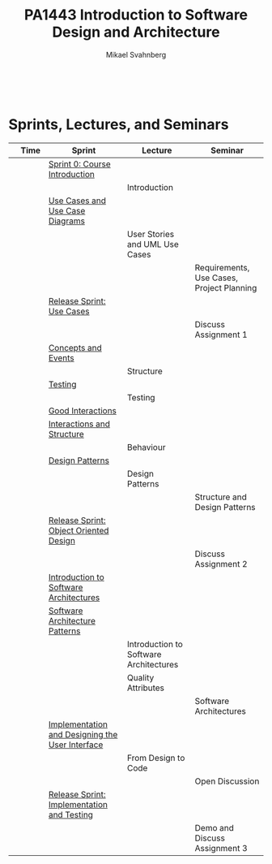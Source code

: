 #+Title: PA1443 Introduction to Software Design and Architecture
#+Author: Mikael Svahnberg
#+Email: Mikael.Svahnberg@bth.se
#+EPRESENT_FRAME_LEVEL: 1
#+OPTIONS: email:t <:t todo:t f:t ':t toc:nil
#+STARTUP: beamer
#+TODO: TODO(t) | DONE(d!) WAIT(w!)


#+HTML_HEAD: <link rel="stylesheet" type="text/css" href="org/org.css" />
#+HTML: <br/>

#+LATEX_CLASS_OPTIONS: [10pt,t,a4paper]
#+BEAMER_THEME: BTH_msv

#+MACRO: pa1415 PA1415 Software Design
#+MACRO: pa1435 PA1435 Object Oriented Design
#+MACRO: pa1434 PA1434 Basic Object Oriented Design
#+MACRO: pa1443 PA1443 Introduction to Software Design and Architecture
#+MACRO: larman C. Larman, /Applying UML and Patterns/, 3rd Edition
#+MACRO: commit Commit and push this document to your project repository.
#+MACRO: submit Submit the assignment as one or several PDFs on It's Learning.
#+MACRO: tasks *Tasks:*
#+MACRO: docStructure *Document Structure:*
#+MACRO: condSat *Conditions of Satisfaction:*
#+MACRO: assignment The title for this Assignment Document is: /$1 for System <system name>/

* Sprints, Lectures, and Seminars
|                                     | Time | Sprint                                          | Lecture                                | Seminar                                   |
|-------------------------------------+------+-------------------------------------------------+----------------------------------------+-------------------------------------------|
| [[./images/Icon-Sprint0.jpg]]           |      | [[./Sprint0-course-intro.org][Sprint 0: Course Introduction]]                   |                                        |                                           |
| [[./images/Icon-Lecture.jpg]]           |      |                                                 | Introduction                           |                                           |
| [[./images/Icon-Sprint.jpg]]            |      | [[./Use-Cases.org][Use Cases and Use Case Diagrams]]                 |                                        |                                           |
| [[./images/Icon-Lecture.jpg]]           |      |                                                 | User Stories and UML Use Cases         |                                           |
| [[./images/Icon-Seminar.jpg]]           |      |                                                 |                                        | Requirements, Use Cases, Project Planning |
| [[./images/Icon-Release.jpg]]           |      | [[./RS-Use-Cases.org][Release Sprint: Use Cases]]                       |                                        |                                           |
| [[./images/Icon-AssignmentSeminar.jpg]] |      |                                                 |                                        | Discuss Assignment 1                      |
| [[./images/Icon-Sprint.jpg]]            |      | [[./Concepts-Events.org][Concepts and Events]]                             |                                        |                                           |
| [[./images/Icon-Lecture.jpg]]           |      |                                                 | Structure                              |                                           |
| [[./images/Icon-Sprint.jpg]]            |      | [[./Testing.org][Testing]]                                         |                                        |                                           |
| [[./images/Icon-Lecture.jpg]]           |      |                                                 | Testing                                |                                           |
| [[./images/Icon-Sprint.jpg]]            |      | [[./Interactions.org][Good Interactions]]                               |                                        |                                           |
| [[./images/Icon-Sprint.jpg]]            |      | [[./Interactions-Structure.org][Interactions and Structure]]                      |                                        |                                           |
| [[./images/Icon-Lecture.jpg]]           |      |                                                 | Behaviour                              |                                           |
| [[./images/Icon-Sprint.jpg]]            |      | [[./Design-Patterns.org][Design Patterns]]                                 |                                        |                                           |
| [[./images/Icon-Lecture.jpg]]           |      |                                                 | Design Patterns                        |                                           |
| [[./images/Icon-Seminar.jpg]]           |      |                                                 |                                        | Structure and Design Patterns             |
| [[./images/Icon-Release.jpg]]           |      | [[./RS-OOD.org][Release Sprint: Object Oriented Design]]          |                                        |                                           |
| [[./images/Icon-AssignmentSeminar.jpg]] |      |                                                 |                                        | Discuss Assignment 2                      |
| [[./images/Icon-Sprint.jpg]]            |      | [[./Intro-Architectures.org][Introduction to Software Architectures]]          |                                        |                                           |
| [[./images/Icon-Sprint.jpg]]            |      | [[./Architecture-Patterns.org][Software Architecture Patterns]]                  |                                        |                                           |
| [[./images/Icon-Lecture.jpg]]           |      |                                                 | Introduction to Software Architectures |                                           |
| [[./images/Icon-Lecture.jpg]]           |      |                                                 | Quality Attributes                     |                                           |
| [[./images/Icon-Seminar.jpg]]           |      |                                                 |                                        | Software Architectures                    |
| [[./images/Icon-Sprint.jpg]]            |      | [[./Implementation.org][Implementation and Designing the User Interface]] |                                        |                                           |
| [[./images/Icon-Lecture.jpg]]           |      |                                                 | From Design to Code                    |                                           |
| [[./images/Icon-Seminar.jpg]]           |      |                                                 |                                        | Open Discussion                           |
| [[./images/Icon-Release.jpg]]           |      | [[./RS-Implementation-Testing.org][Release Sprint: Implementation and Testing]]      |                                        |                                           |
| [[./images/Icon-AssignmentSeminar.jpg]] |      |                                                 |                                        | Demo and Discuss Assignment 3             |
|-------------------------------------+------+-------------------------------------------------+----------------------------------------+-------------------------------------------|

* Lost Puppies							   :noexport:

